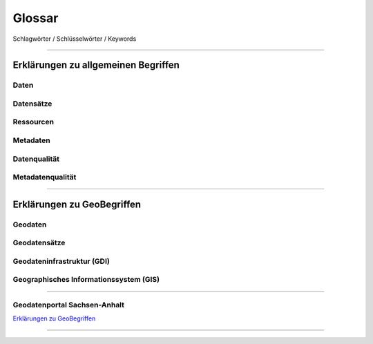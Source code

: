 
Glossar
=======

Schlagwörter / Schlüsselwörter / Keywords

-----------------------------------------------------------------------------------------------


Erklärungen zu allgemeinen Begriffen
-------------------------------------

Daten
^^^^^

Datensätze
^^^^^^^^^^

Ressourcen
^^^^^^^^^^

Metadaten
^^^^^^^^^

Datenqualität
^^^^^^^^^^^^^

Metadatenqualität
^^^^^^^^^^^^^^^^^

-----------------------------------------------------------------------------------------------


Erklärungen zu GeoBegriffen
---------------------------

Geodaten
^^^^^^^^

Geodatensätze
^^^^^^^^^^^^^

Geodateninfrastruktur (GDI)
^^^^^^^^^^^^^^^^^^^^^^^^^^^

Geographisches Informationssystem (GIS)
^^^^^^^^^^^^^^^^^^^^^^^^^^^^^^^^^^^^^^^

-----------------------------------------------------------------------------------------------

Geodatenportal Sachsen-Anhalt
^^^^^^^^^^^^^^^^^^^^^^^^^^^^^^

`Erklärungen zu GeoBegriffen <https://www.lvermgeo.sachsen-anhalt.de/de/gdp-glossar.html>`_

-----------------------------------------------------------------------------------------------
